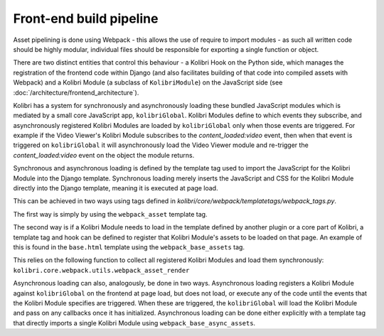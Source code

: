 Front-end build pipeline
========================

Asset pipelining is done using Webpack - this allows the use of require to import modules - as such all written code should be highly modular, individual files should be responsible for exporting a single function or object.

There are two distinct entities that control this behaviour - a Kolibri Hook on the Python side, which manages the registration of the frontend code within Django (and also facilitates building of that code into compiled assets with Webpack) and a Kolibri Module (a subclass of ``KolibriModule``) on the JavaScript side (see :doc:`/architecture/frontend_architecture`).

Kolibri has a system for synchronously and asynchronously loading these bundled JavaScript modules which is mediated by a small core JavaScript app, ``kolibriGlobal``. Kolibri Modules define to which events they subscribe, and asynchronously registered Kolibri Modules are loaded by ``kolibriGlobal`` only when those events are triggered. For example if the Video Viewer's Kolibri Module subscribes to the *content_loaded:video* event, then when that event is triggered on ``kolibriGlobal`` it will asynchronously load the Video Viewer module and re-trigger the *content_loaded:video* event on the object the module returns.

Synchronous and asynchronous loading is defined by the template tag used to import the JavaScript for the Kolibri Module into the Django template. Synchronous loading merely inserts the JavaScript and CSS for the Kolibri Module directly into the Django template, meaning it is executed at page load.

This can be achieved in two ways using tags defined in *kolibri/core/webpack/templatetags/webpack_tags.py*.

The first way is simply by using the ``webpack_asset`` template tag.

The second way is if a Kolibri Module needs to load in the template defined by another plugin or a core part of Kolibri, a template tag and hook can be defined to register that Kolibri Module's assets to be loaded on that page. An example of this is found in the ``base.html`` template using the ``webpack_base_assets`` tag.

This relies on the following function to collect all registered Kolibri Modules and load them synchronously: ``kolibri.core.webpack.utils.webpack_asset_render``

Asynchronous loading can also, analogously, be done in two ways. Asynchronous loading registers a Kolibri Module against ``kolibriGlobal`` on the frontend at page load, but does not load, or execute any of the code until the events that the Kolibri Module specifies are triggered. When these are triggered, the ``kolibriGlobal`` will load the Kolibri Module and pass on any callbacks once it has initialized. Asynchronous loading can be done either explicitly with a template tag that directly imports a single Kolibri Module using ``webpack_base_async_assets``.




